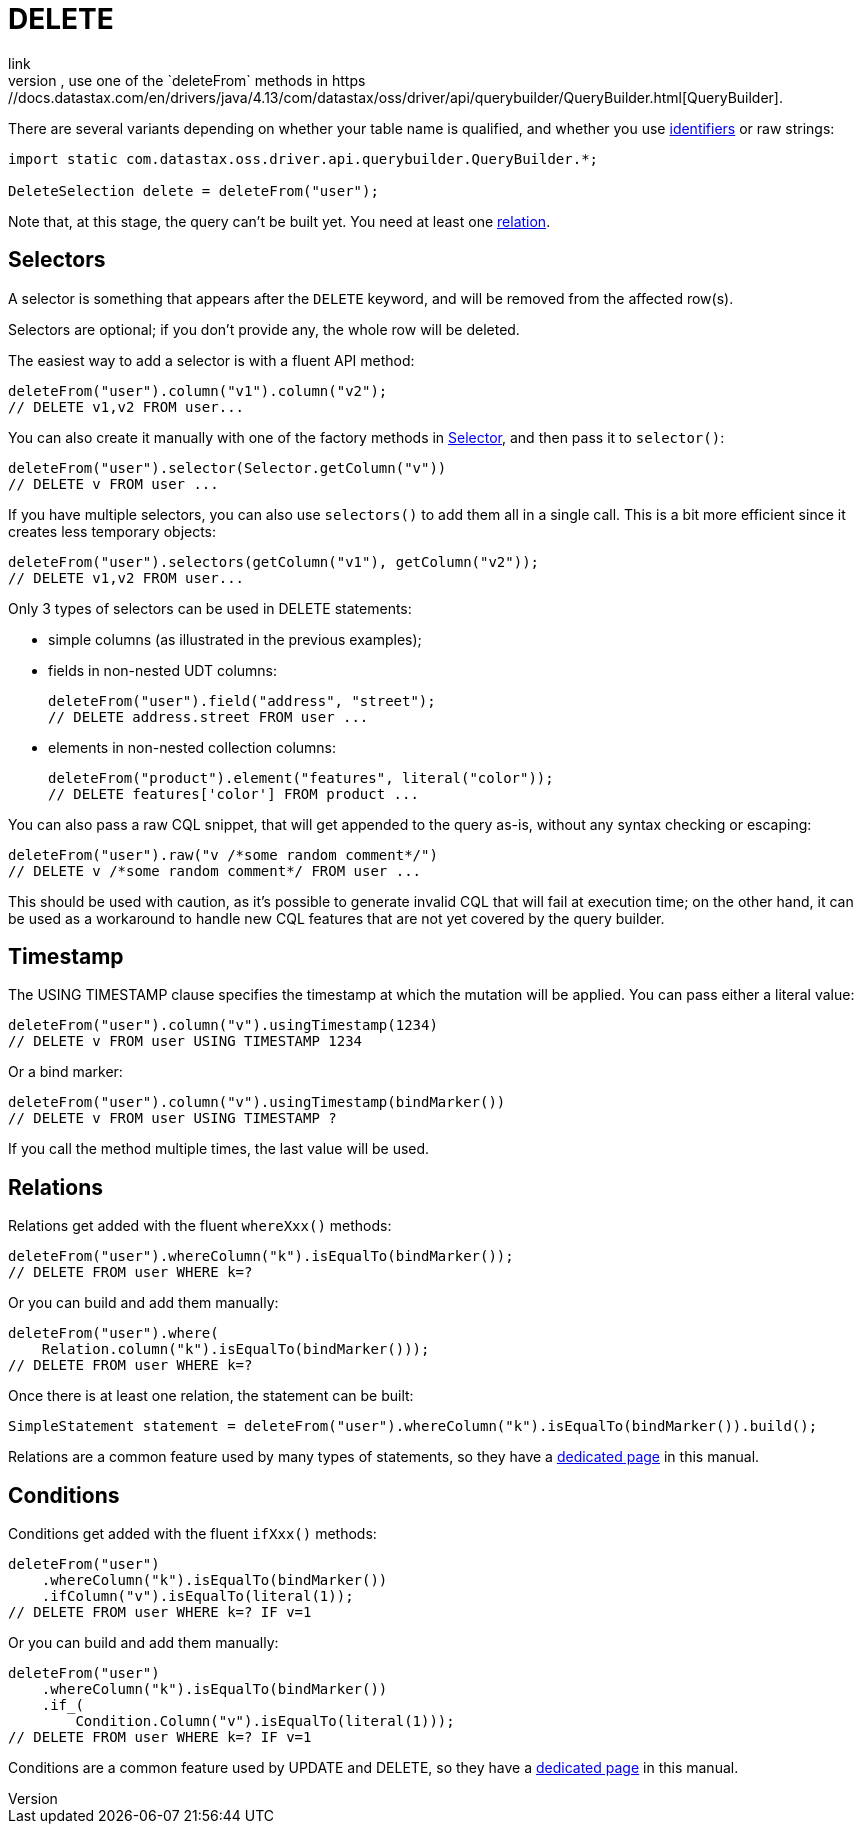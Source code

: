 = DELETE
link
To start a DELETE query, use one of the `deleteFrom` methods in https://docs.datastax.com/en/drivers/java/4.13/com/datastax/oss/driver/api/querybuilder/QueryBuilder.html[QueryBuilder].
There are several variants depending on whether your table name is qualified, and whether you use xref:core/caseSensitivity.adoc[identifiers] or raw strings:

[source,java]
----
import static com.datastax.oss.driver.api.querybuilder.QueryBuilder.*;

DeleteSelection delete = deleteFrom("user");
----

Note that, at this stage, the query can't be built yet.
You need at least one <<relations,relation>>.

== Selectors

A selector is something that appears after the `DELETE` keyword, and will be removed from the affected row(s).

Selectors are optional;
if you don't provide any, the whole row will be deleted.

The easiest way to add a selector is with a fluent API method:

[source,java]
----
deleteFrom("user").column("v1").column("v2");
// DELETE v1,v2 FROM user...
----

You can also create it manually with one of the factory methods in https://docs.datastax.com/en/drivers/java/4.13/com/datastax/oss/driver/api/querybuilder/select/Selector.html[Selector], and then pass it to `selector()`:

[source,java]
----
deleteFrom("user").selector(Selector.getColumn("v"))
// DELETE v FROM user ...
----

If you have multiple selectors, you can also use `selectors()` to add them all in a single call.
This is a bit more efficient since it creates less temporary objects:

[source,java]
----
deleteFrom("user").selectors(getColumn("v1"), getColumn("v2"));
// DELETE v1,v2 FROM user...
----

Only 3 types of selectors can be used in DELETE statements:

* simple columns (as illustrated in the previous examples);
* fields in non-nested UDT columns:
+
[source,java]
----
deleteFrom("user").field("address", "street");
// DELETE address.street FROM user ...
----

* elements in non-nested collection columns:
+
[source,java]
----
deleteFrom("product").element("features", literal("color"));
// DELETE features['color'] FROM product ...
----

You can also pass a raw CQL snippet, that will get appended to the query as-is, without any syntax checking or escaping:

[source,java]
----
deleteFrom("user").raw("v /*some random comment*/")
// DELETE v /*some random comment*/ FROM user ...
----

This should be used with caution, as it's possible to generate invalid CQL that will fail at execution time;
on the other hand, it can be used as a workaround to handle new CQL features that are not yet covered by the query builder.

== Timestamp

The USING TIMESTAMP clause specifies the timestamp at which the mutation will be applied.
You can pass either a literal value:

[source,java]
----
deleteFrom("user").column("v").usingTimestamp(1234)
// DELETE v FROM user USING TIMESTAMP 1234
----

Or a bind marker:

[source,java]
----
deleteFrom("user").column("v").usingTimestamp(bindMarker())
// DELETE v FROM user USING TIMESTAMP ?
----

If you call the method multiple times, the last value will be used.

== Relations

Relations get added with the fluent `whereXxx()` methods:

[source,java]
----
deleteFrom("user").whereColumn("k").isEqualTo(bindMarker());
// DELETE FROM user WHERE k=?
----

Or you can build and add them manually:

[source,java]
----
deleteFrom("user").where(
    Relation.column("k").isEqualTo(bindMarker()));
// DELETE FROM user WHERE k=?
----

Once there is at least one relation, the statement can be built:

[source,java]
----
SimpleStatement statement = deleteFrom("user").whereColumn("k").isEqualTo(bindMarker()).build();
----

Relations are a common feature used by many types of statements, so they have a xref:queryBuilder/relation.adoc[dedicated page] in this manual.

== Conditions

Conditions get added with the fluent `ifXxx()` methods:

[source,java]
----
deleteFrom("user")
    .whereColumn("k").isEqualTo(bindMarker())
    .ifColumn("v").isEqualTo(literal(1));
// DELETE FROM user WHERE k=? IF v=1
----

Or you can build and add them manually:

[source,java]
----
deleteFrom("user")
    .whereColumn("k").isEqualTo(bindMarker())
    .if_(
        Condition.Column("v").isEqualTo(literal(1)));
// DELETE FROM user WHERE k=? IF v=1
----

Conditions are a common feature used by UPDATE and DELETE, so they have a xref:queryBuilder/condition.adoc[dedicated page] in this manual.
